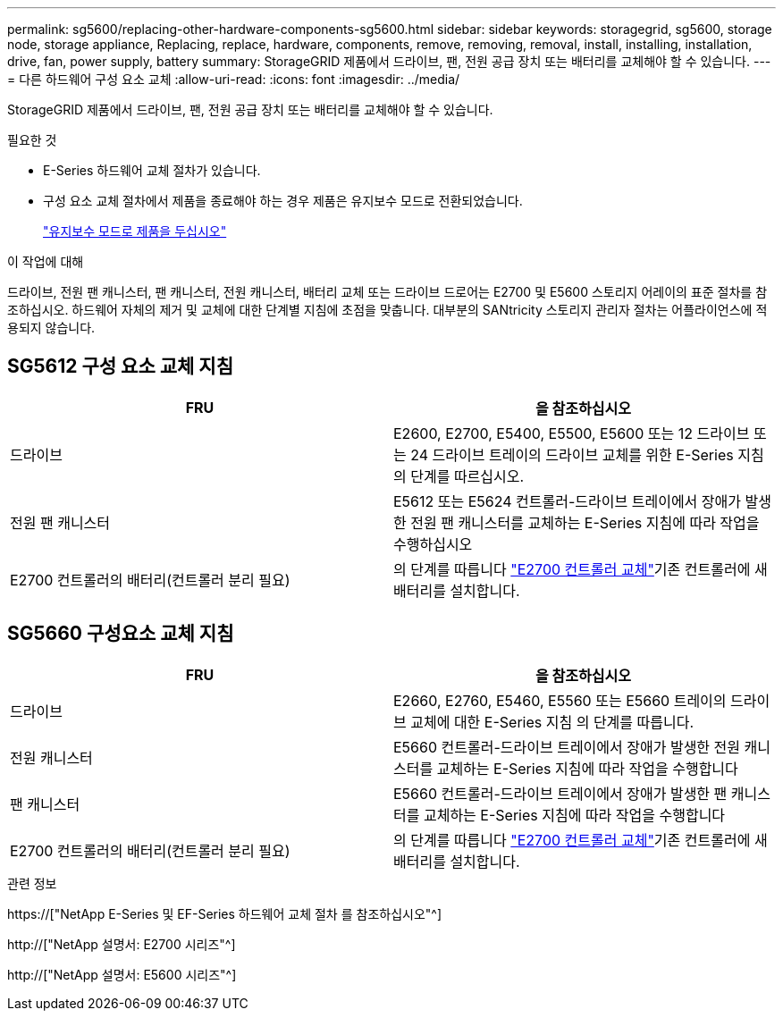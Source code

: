 ---
permalink: sg5600/replacing-other-hardware-components-sg5600.html 
sidebar: sidebar 
keywords: storagegrid, sg5600, storage node, storage appliance, Replacing, replace, hardware, components, remove, removing, removal, install, installing, installation, drive, fan, power supply, battery 
summary: StorageGRID 제품에서 드라이브, 팬, 전원 공급 장치 또는 배터리를 교체해야 할 수 있습니다. 
---
= 다른 하드웨어 구성 요소 교체
:allow-uri-read: 
:icons: font
:imagesdir: ../media/


[role="lead"]
StorageGRID 제품에서 드라이브, 팬, 전원 공급 장치 또는 배터리를 교체해야 할 수 있습니다.

.필요한 것
* E-Series 하드웨어 교체 절차가 있습니다.
* 구성 요소 교체 절차에서 제품을 종료해야 하는 경우 제품은 유지보수 모드로 전환되었습니다.
+
link:placing-appliance-into-maintenance-mode.html["유지보수 모드로 제품을 두십시오"]



.이 작업에 대해
드라이브, 전원 팬 캐니스터, 팬 캐니스터, 전원 캐니스터, 배터리 교체 또는 드라이브 드로어는 E2700 및 E5600 스토리지 어레이의 표준 절차를 참조하십시오. 하드웨어 자체의 제거 및 교체에 대한 단계별 지침에 초점을 맞춥니다. 대부분의 SANtricity 스토리지 관리자 절차는 어플라이언스에 적용되지 않습니다.



== SG5612 구성 요소 교체 지침

|===
| FRU | 을 참조하십시오 


 a| 
드라이브
 a| 
E2600, E2700, E5400, E5500, E5600 또는 12 드라이브 또는 24 드라이브 트레이의 드라이브 교체를 위한 E-Series 지침의 단계를 따르십시오.



 a| 
전원 팬 캐니스터
 a| 
E5612 또는 E5624 컨트롤러-드라이브 트레이에서 장애가 발생한 전원 팬 캐니스터를 교체하는 E-Series 지침에 따라 작업을 수행하십시오



 a| 
E2700 컨트롤러의 배터리(컨트롤러 분리 필요)
 a| 
의 단계를 따릅니다 link:replacing-e2700-controller.html["E2700 컨트롤러 교체"]기존 컨트롤러에 새 배터리를 설치합니다.

|===


== SG5660 구성요소 교체 지침

|===
| FRU | 을 참조하십시오 


 a| 
드라이브
 a| 
E2660, E2760, E5460, E5560 또는 E5660 트레이의 드라이브 교체에 대한 E-Series 지침 의 단계를 따릅니다.



 a| 
전원 캐니스터
 a| 
E5660 컨트롤러-드라이브 트레이에서 장애가 발생한 전원 캐니스터를 교체하는 E-Series 지침에 따라 작업을 수행합니다



 a| 
팬 캐니스터
 a| 
E5660 컨트롤러-드라이브 트레이에서 장애가 발생한 팬 캐니스터를 교체하는 E-Series 지침에 따라 작업을 수행합니다



 a| 
E2700 컨트롤러의 배터리(컨트롤러 분리 필요)
 a| 
의 단계를 따릅니다 link:replacing-e2700-controller.html["E2700 컨트롤러 교체"]기존 컨트롤러에 새 배터리를 설치합니다.

|===
.관련 정보
https://["NetApp E-Series 및 EF-Series 하드웨어 교체 절차 를 참조하십시오"^]

http://["NetApp 설명서: E2700 시리즈"^]

http://["NetApp 설명서: E5600 시리즈"^]
